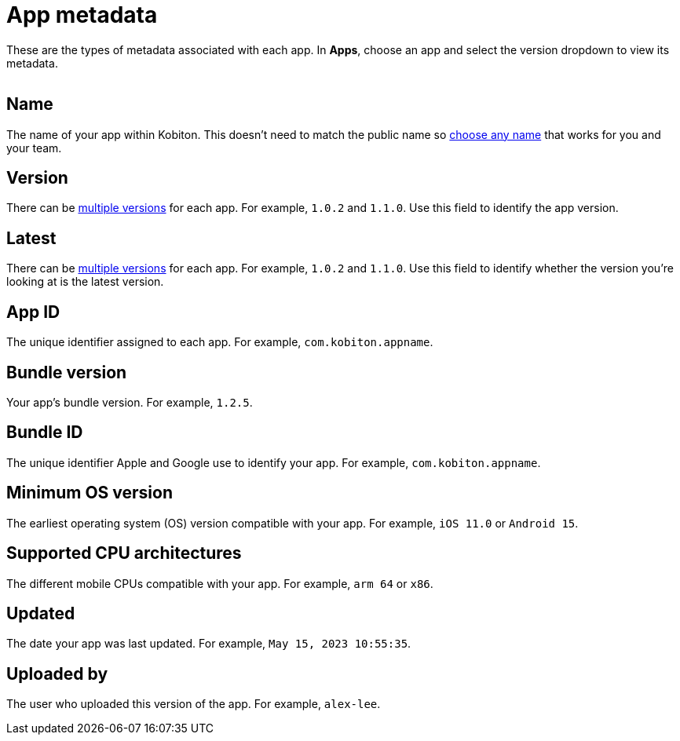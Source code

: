 = App metadata
:navtitle: App metadata

These are the types of metadata associated with each app. In *Apps*, choose an app and select the version dropdown to view its metadata.

image:$NEW-IMAGE$[width=, alt=""]

== Name

The name of your app within Kobiton. This doesn't need to match the public name so xref:apps:manage-apps.adoc#_rename_an_app[choose any name] that works for you and your team.

== Version

There can be xref:apps:manage-apps.adoc#_upload_an_app[multiple versions] for each app. For example, `1.0.2` and `1.1.0`. Use this field to identify the app version.

== Latest

There can be xref:apps:manage-apps.adoc#_upload_an_app[multiple versions] for each app. For example, `1.0.2` and `1.1.0`. Use this field to identify whether the version you're looking at is the latest version.

== App ID

The unique identifier assigned to each app. For example, `com.kobiton.appname`.

== Bundle version

Your app's bundle version. For example, `1.2.5`.

== Bundle ID

The unique identifier Apple and Google use to identify your app. For example, `com.kobiton.appname`.

== Minimum OS version

The earliest operating system (OS) version compatible with your app. For example, `iOS 11.0` or `Android 15`.

== Supported CPU architectures

The different mobile CPUs compatible with your app. For example, `arm 64` or `x86`.

== Updated

The date your app was last updated. For example, `May 15, 2023 10:55:35`.

[#_uploaded_by]
== Uploaded by

The user who uploaded this version of the app. For example, `alex-lee`.

